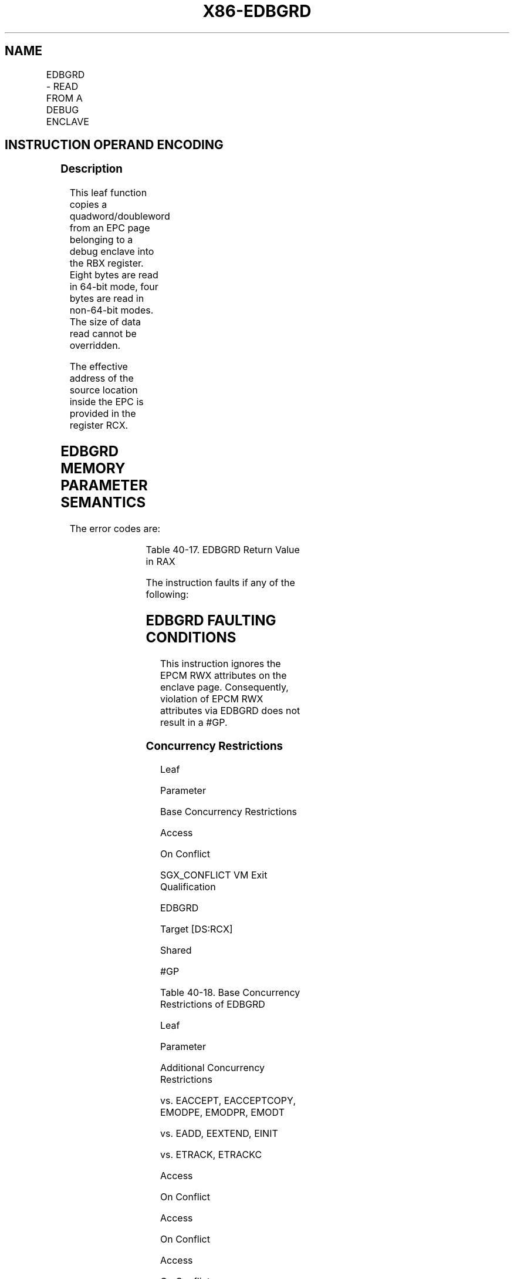 .nh
.TH "X86-EDBGRD" "7" "May 2019" "TTMO" "Intel x86-64 ISA Manual"
.SH NAME
EDBGRD - READ FROM A DEBUG ENCLAVE
.TS
allbox;
l l l l l 
l l l l l .
\fB\fCOpcode/Instruction\fR	\fB\fCOp/En\fR	\fB\fC64/32 bit Mode Support\fR	\fB\fCCPUID Feature Flag\fR	\fB\fCDescription\fR
EAX = 04H ENCLS[EDBGRD]	IR	V/V	SGX1	T{
This leaf function reads a dword/quadword from a debug enclave.
T}
.TE

.SH INSTRUCTION OPERAND ENCODING
.TS
allbox;
l l l l 
l l l l .
Op/En	EAX	RBX	RCX
IR	EDBGRD (In)	T{
Data read from a debug enclave (Out)
T}
	T{
Address of source memory in the EPC (In)
T}
.TE

.SS Description
.PP
This leaf function copies a quadword/doubleword from an EPC page
belonging to a debug enclave into the RBX register. Eight bytes are read
in 64\-bit mode, four bytes are read in non\-64\-bit modes. The size of
data read cannot be overridden.

.PP
The effective address of the source location inside the EPC is provided
in the register RCX.

.SH EDBGRD MEMORY PARAMETER SEMANTICS
.TS
allbox;
l 
l .
EPCQW
T{
Read access permitted by Enclave
T}
.TE

.PP
The error codes are:

.TS
allbox;
l l 
l l .
\fB\fCError Code (see Table 40\-4)\fR	\fB\fCDescription\fR
No Error	EDBGRD successful.
SGX\_PAGE\_NOT\_DEBUGGABLE	T{
The EPC page cannot be accessed because it is in the PENDING or MODIFIED state.
T}
.TE

.PP
Table 40\-17\&. EDBGRD Return Value in
RAX

.PP
The instruction faults if any of the following:

.SH EDBGRD FAULTING CONDITIONS
.TS
allbox;
l 
l .
T{
RCX points into a page that is an SECS. RCX does not resolve to a naturally aligned linear address. RCX points to a page that does not belong to an RCX points to a location inside a TCS that is beyond the architectural size of the enclave that is in debug mode. TCS (SGX
T}
\_
TCS
\_
T{
LIMIT). An operand causing any segment violation. May page fault. CPL 
T}
\&gt;
 0.
.TE

.PP
This instruction ignores the EPCM RWX attributes on the enclave page.
Consequently, violation of EPCM RWX attributes via EDBGRD does not
result in a #GP.

.SS Concurrency Restrictions
.PP
Leaf

.PP
Parameter

.PP
Base Concurrency Restrictions

.PP
Access

.PP
On Conflict

.PP
SGX\_CONFLICT VM Exit Qualification

.PP
EDBGRD

.PP
Target [DS:RCX]

.PP
Shared

.PP
#GP

.PP
Table 40\-18\&. Base Concurrency
Restrictions of EDBGRD

.PP
Leaf

.PP
Parameter

.PP
Additional Concurrency Restrictions

.PP
vs. EACCEPT, EACCEPTCOPY, EMODPE, EMODPR, EMODT

.PP
vs. EADD, EEXTEND, EINIT

.PP
vs. ETRACK, ETRACKC

.PP
Access

.PP
On Conflict

.PP
Access

.PP
On Conflict

.PP
Access

.PP
On Conflict

.PP
EDBGRD

.PP
Target [DS:RCX]

.PP
Concurrent

.PP
Concurrent

.PP
Concurrent

.PP
Table 40\-19\&. Additional Concurrency
Restrictions of EDBGRD

.SS Operation
.SH TEMP VARIABLES IN EDBGRD OPERATIONAL FLOW
.TS
allbox;
l l l l 
l l l l .
\fB\fCName\fR	\fB\fCType\fR	\fB\fCSize (Bits)\fR	\fB\fCDescription\fR
TMP\_MODE64	Binary	1	((IA32
\_
EFER.LMA = 1) \&\& (CS.L = 1))
TMP\_SECS		64	T{
Physical address of SECS of the enclave to which source operand belongs.
T}
.TE

.PP
TMP\_MODE64←((IA32\_EFER.LMA = 1) \&\& (CS.L = 1));

.PP
IF ( (TMP\_MODE64 = 1) and (DS:RCX is not 8Byte Aligned) )

.PP
THEN #GP(0); FI;

.PP
IF ( (TMP\_MODE64 = 0) and (DS:RCX is not 4Byte Aligned) )

.PP
THEN #GP(0); FI;

.PP
IF (DS:RCX does not resolve within an EPC)

.PP
THEN #PF(DS:RCX); FI;

.PP
(* make sure no other Intel SGX instruction is accessing EPCM *)

.PP
IF (Other EPCM modifying instructions executing)

.PP
THEN #GP(0); FI;

.PP
IF (EPCM(DS:RCX). VALID = 0)

.PP
THEN #PF(DS:RCX); FI;

.PP
(* make sure that DS:RCX (SOURCE) is pointing to a PT\_REG or PT\_TCS
or PT\_VA *)

.PP
IF ( (EPCM(DS:RCX).PT ≠ PT\_REG) and (EPCM(DS:RCX).PT ≠ PT\_TCS) and
(EPCM(DS:RCX).PT ≠ PT\_VA))

.PP
THEN #PF(DS:RCX); FI;

.PP
(* make sure that DS:RCX points to an accessible EPC page *)

.PP
IF (EPCM(DS:RCX).PENDING is not 0 or (EPCM(DS:RCX).MODIFIED is not 0) )

.PP
THEN

.PP
RFLAGS.ZF ← 1;

.PP
RAX ← SGX\_PAGE\_NOT\_DEBUGGABLE;

.PP
GOTO DONE;

.PP
FI;

.PP
(* If source is a TCS, then make sure that the offset into the page is
not beyond the TCS size*) IF ( ( EPCM(DS:RCX). PT = PT\_TCS) and
((DS:RCX) \& FFFH ≥ SGX\_TCS\_LIMIT) ) THEN #GP(0); FI;

.PP
(* make sure the enclave owning the PT\_REG or PT\_TCS page allow debug
*)

.PP
IF ( (EPCM(DS:RCX).PT = PT\_REG) or (EPCM(DS:RCX).PT = PT\_TCS) )

.PP
THEN

.PP
TMP\_SECS ← GET\_SECS\_ADDRESS;

.PP
IF (TMP\_SECS.ATTRIBUTES.DEBUG = 0)

.PP
THEN #GP(0); FI;

.PP
IF ( (TMP\_MODE64 = 1) )

.PP
THEN RBX[63:0]←(DS:RCX)[63:0];

.PP
ELSE EBX[31:0]←(DS:RCX)[31:0];

.PP
FI;

.PP
ELSE

.PP
TMP\_64BIT\_VAL[63:0]←(DS:RCX)[63:0] \& (\~07H); // Read contents from
VA slot

.PP
IF (TMP\_MODE64 = 1)

.PP
THEN

.PP
IF (TMP\_64BIT\_VAL ≠ 0H)

.PP
THEN RBX[63:0]←0FFFFFFFFFFFFFFFFH;

.PP
ELSE RBX[63:0]←0H;

.PP
FI;

.PP
ELSE

.PP
IF (TMP\_64BIT\_VAL ≠ 0H)

.PP
THEN EBX[31:0]←0FFFFFFFFH;

.PP
ELSE EBX[31:0]←0H;

.PP
FI;

.PP
FI;

.PP
(* clear EAX and ZF to indicate successful completion *)

.PP
RAX←0;

.PP
RFLAGS.ZF ← 0;

.PP
DONE:

.PP
(* clear flags *)

.PP
RFLAGS.CF,PF,AF,OF,SF ← 0;

.SS Flags Affected
.PP
None

.SS Protected Mode Exceptions
.PP
#GP(0)

.PP
If the address in RCS violates DS limit or access rights.

.PP
If DS segment is unusable.

.PP
If RCX points to a memory location not 4Byte\-aligned.

.PP
If the address in RCX points to a page belonging to a non\-debug enclave.

.PP
If the address in RCX points to a page which is not PT\_TCS, PT\_REG or
PT\_VA.

.PP
If the address in RCX points to a location inside TCS that is beyond
SGX\_TCS\_LIMIT.

.PP
#PF(error

.PP
code) If a page fault occurs in accessing memory operands.

.PP
If the address in RCX points to a non\-EPC page.

.PP
If the address in RCX points to an invalid EPC page.

.SS 64\-Bit Mode Exceptions
.PP
#GP(0)

.PP
If RCX is non\-canonical form.

.PP
If RCX points to a memory location not 8Byte\-aligned.

.PP
If the address in RCX points to a page belonging to a non\-debug enclave.

.PP
If the address in RCX points to a page which is not PT\_TCS, PT\_REG or
PT\_VA.

.PP
If the address in RCX points to a location inside TCS that is beyond
SGX\_TCS\_LIMIT.

.PP
#PF(error

.PP
code) If a page fault occurs in accessing memory operands.

.PP
If the address in RCX points to a non\-EPC page.

.PP
If the address in RCX points to an invalid EPC page.

.SH SEE ALSO
.PP
x86\-manpages(7) for a list of other x86\-64 man pages.

.SH COLOPHON
.PP
This UNOFFICIAL, mechanically\-separated, non\-verified reference is
provided for convenience, but it may be incomplete or broken in
various obvious or non\-obvious ways. Refer to Intel® 64 and IA\-32
Architectures Software Developer’s Manual for anything serious.

.br
This page is generated by scripts; therefore may contain visual or semantical bugs. Please report them (or better, fix them) on https://github.com/ttmo-O/x86-manpages.

.br
Copyleft TTMO 2020 (Turkish Unofficial Chamber of Reverse Engineers - https://ttmo.re).
